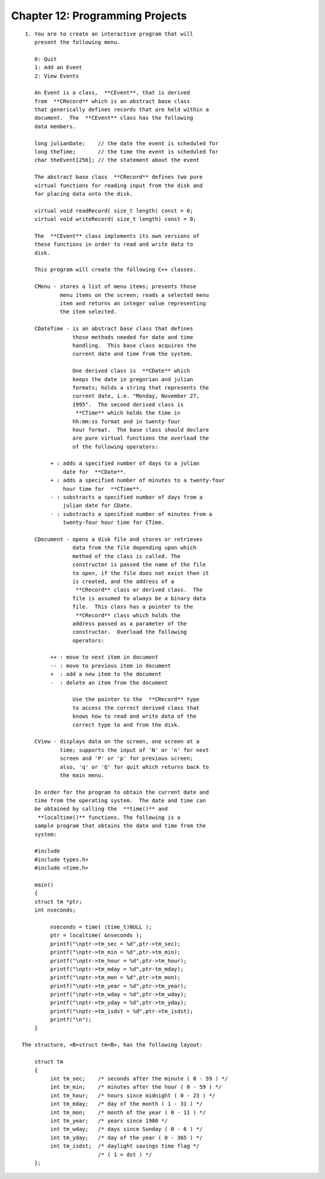 


Chapter 12: Programming Projects
================================

::

    
     1. You are to create an interactive program that will
        present the following menu. 
    
        0: Quit
        1: Add an Event
        2: View Events
    
        An Event is a class,  **CEvent**, that is derived 
        from  **CRecord** which is an abstract base class 
        that generically defines records that are held within a 
        document.  The  **CEvent** class has the following 
        data members.  
    
        long julianDate;    // the date the event is scheduled for
        long theTime;       // the time the event is scheduled for
        char theEvent[256]; // the statement about the event
    
        The abstract base class  **CRecord** defines two pure 
        virtual functions for reading input from the disk and 
        for placing data onto the disk. 
    
        virtual void readRecord( size_t length) const = 0;
        virtual void writeRecord( size_t length) const = 0;
    
        The  **CEvent** class implements its own versions of 
        these functions in order to read and write data to 
        disk.
    
        This program will create the following C++ classes.  
    
        CMenu - stores a list of menu items; presents those 
                menu items on the screen; reads a selected menu 
                item and returns an integer value representing 
                the item selected.
    
        CDateTime - is an abstract base class that defines 
                    those methods needed for date and time 
                    handling.  This base class acquires the 
                    current date and time from the system.  
    
                    One derived class is  **CDate** which 
                    keeps the date in gregorian and julian 
                    formats; holds a string that represents the 
                    current date, i.e. "Monday, November 27, 
                    1995".  The second derived class is 
                     **CTime** which holds the time in 
                    hh:mm:ss format and in twenty-four 
                    hour format.  The base class should declare 
                    are pure virtual functions the overload the 
                    of the following operators:
    
             + : adds a specified number of days to a julian
                 date for  **CDate**.
             + : adds a specified number of minutes to a twenty-four
                 hour time for  **CTime**.
             - : substracts a specified number of days from a
                 julian date for CDate.
             - : substracts a specified number of minutes from a 
                 twenty-four hour time for CTime.
    
        CDocument - opens a disk file and stores or retrieves 
                    data from the file depending upon which 
                    method of the class is called. The 
                    constructor is passed the name of the file 
                    to open, if the file does not exist then it 
                    is created, and the address of a 
                     **CRecord** class or derived class.  The 
                    file is assumed to always be a binary data 
                    file.  This class has a pointer to the 
                     **CRecord** class which holds the 
                    address passed as a parameter of the 
                    constructor.  Overload the following 
                    operators:
    
             ++ : move to next item in document
             -- : move to previous item in document
             +  : add a new item to the document
             -  : delete an item from the document
    
                    Use the pointer to the  **CRecord** type 
                    to access the correct derived class that 
                    knows how to read and write data of the 
                    correct type to and from the disk.
    
        CView - displays data on the screen, one screen at a 
                time; supports the input of 'N' or 'n' for next 
                screen and 'P' or 'p' for previous screen; 
                also, 'q' or 'Q' for quit which returns back to 
                the main menu.
    
        In order for the program to obtain the current date and 
        time from the operating system.  The date and time can 
        be obtained by calling the  **time()** and 
         **localtime()** functions. The following is a 
        sample program that obtains the date and time from the 
        system: 
    
        #include 
        #include types.h>
        #include <time.h>
    
        main()
        {
        struct tm *ptr;
        int nseconds;
    
             nseconds = time( (time_t)NULL );
             ptr = localtime( &nseconds );
             printf("\nptr->tm_sec = %d",ptr->tm_sec);
             printf("\nptr->tm_min = %d",ptr->tm_min);
             printf("\nptr->tm_hour = %d",ptr->tm_hour);
             printf("\nptr->tm_mday = %d",ptr-tm_mday);
             printf("\nptr->tm_mon = %d",ptr->tm_mon);
             printf("\nptr->tm_year = %d",ptr->tm_year);
             printf("\nptr->tm_wday = %d",ptr->tm_wday);
             printf("\nptr->tm_yday = %d",ptr->tm_yday);
             printf("\nptr->tm_isdst = %d",ptr->tm_isdst);
             printf("\n");
        }
    
    The structure, <B>struct tm<B>, has the following layout:
    
        struct tm
        {
             int tm_sec;    /* seconds after the minute ( 0 - 59 ) */
             int tm_min;    /* minutes after the hour ( 0 - 59 ) */
             int tm_hour;   /* hours since midnight ( 0 - 23 ) */
             int tm_mday;   /* day of the month ( 1 - 31 ) */
             int tm_mon;    /* month of the year ( 0 - 11 ) */
             int tm_year;   /* years since 1900 */
             int tm_wday;   /* days since Sunday ( 0 - 6 ) */
             int tm_yday;   /* day of the year ( 0 - 365 ) */
             int tm_isdst;  /* daylight savings time flag */ 
                            /* ( 1 = dst ) */
        };




